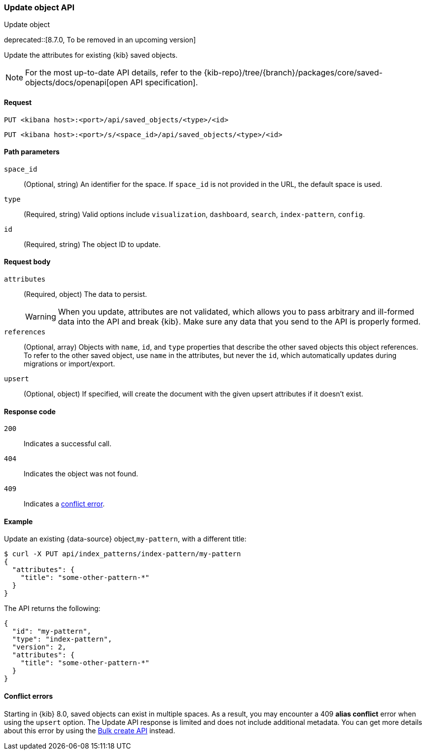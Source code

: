 [[saved-objects-api-update]]
=== Update object API
++++
<titleabbrev>Update object</titleabbrev>
++++

deprecated::[8.7.0, To be removed in an upcoming version]

Update the attributes for existing {kib} saved objects.

[NOTE]
====
For the most up-to-date API details, refer to the
{kib-repo}/tree/{branch}/packages/core/saved-objects/docs/openapi[open API specification].
====

[[saved-objects-api-update-request]]
==== Request

`PUT <kibana host>:<port>/api/saved_objects/<type>/<id>`

`PUT <kibana host>:<port>/s/<space_id>/api/saved_objects/<type>/<id>`

[[saved-objects-api-update-path-params]]
==== Path parameters

`space_id`::
  (Optional, string) An identifier for the space. If `space_id` is not provided in the URL, the default space is used.

`type`::
  (Required, string) Valid options include `visualization`, `dashboard`, `search`, `index-pattern`, `config`.

`id`::
  (Required, string) The object ID to update.

[[saved-objects-api-update-request-body]]
==== Request body

`attributes`::
  (Required, object) The data to persist.
+
WARNING: When you update, attributes are not validated, which allows you to pass arbitrary and ill-formed data into the API and break {kib}. Make sure any data that you send to the API is properly formed.

`references`::
  (Optional, array) Objects with `name`, `id`, and `type` properties that describe the other saved objects this object references. To refer to the other saved object, use `name` in the attributes, but never the `id`, which automatically updates during migrations or import/export.

`upsert`::
  (Optional, object) If specified, will create the document with the given upsert attributes if it doesn't exist. 

[[saved-objects-api-update-errors-codes]]
==== Response code

`200`::
    Indicates a successful call.

`404`::
    Indicates the object was not found.

`409`::
    Indicates a <<saved-objects-api-update-conflict-errors,conflict error>>.

[[saved-objects-api-update-example]]
==== Example

Update an existing {data-source} object,`my-pattern`, with a different title:

[source,sh]
--------------------------------------------------
$ curl -X PUT api/index_patterns/index-pattern/my-pattern
{
  "attributes": {
    "title": "some-other-pattern-*"
  }
}
--------------------------------------------------
// KIBANA

The API returns the following:

[source,sh]
--------------------------------------------------
{
  "id": "my-pattern",
  "type": "index-pattern",
  "version": 2,
  "attributes": {
    "title": "some-other-pattern-*"
  }
}
--------------------------------------------------

[[saved-objects-api-update-conflict-errors]]
==== Conflict errors

Starting in {kib} 8.0, saved objects can exist in multiple spaces. As a result, you may encounter a 409 *alias conflict* error when using
the `upsert` option. The Update API response is limited and does not include additional metadata. You can get more details about this error
by using the <<saved-objects-api-bulk-create,Bulk create API>> instead.
